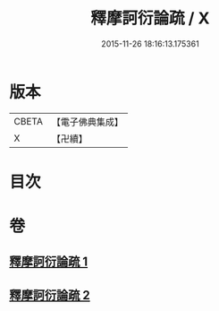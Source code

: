 #+TITLE: 釋摩訶衍論疏 / X
#+DATE: 2015-11-26 18:16:13.175361
* 版本
 |     CBETA|【電子佛典集成】|
 |         X|【卍續】    |

* 目次
* 卷
** [[file:KR6o0086_001.txt][釋摩訶衍論疏 1]]
** [[file:KR6o0086_002.txt][釋摩訶衍論疏 2]]

